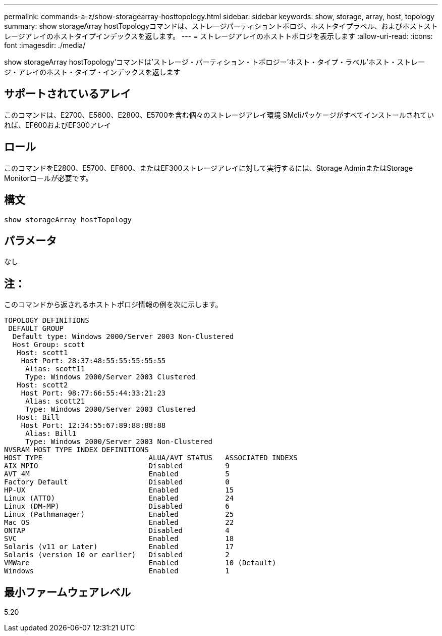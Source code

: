 ---
permalink: commands-a-z/show-storagearray-hosttopology.html 
sidebar: sidebar 
keywords: show, storage, array, host, topology 
summary: show storageArray hostTopologyコマンドは、ストレージパーティショントポロジ、ホストタイプラベル、およびホストストレージアレイのホストタイプインデックスを返します。 
---
= ストレージアレイのホストトポロジを表示します
:allow-uri-read: 
:icons: font
:imagesdir: ./media/


[role="lead"]
show storageArray hostTopology'コマンドは'ストレージ・パーティション・トポロジー'ホスト・タイプ・ラベル'ホスト・ストレージ・アレイのホスト・タイプ・インデックスを返します



== サポートされているアレイ

このコマンドは、E2700、E5600、E2800、E5700を含む個々のストレージアレイ環境 SMcliパッケージがすべてインストールされていれば、EF600およびEF300アレイ



== ロール

このコマンドをE2800、E5700、EF600、またはEF300ストレージアレイに対して実行するには、Storage AdminまたはStorage Monitorロールが必要です。



== 構文

[listing]
----
show storageArray hostTopology
----


== パラメータ

なし



== 注：

このコマンドから返されるホストトポロジ情報の例を次に示します。

[listing]
----
TOPOLOGY DEFINITIONS
 DEFAULT GROUP
  Default type: Windows 2000/Server 2003 Non-Clustered
  Host Group: scott
   Host: scott1
    Host Port: 28:37:48:55:55:55:55:55
     Alias: scott11
     Type: Windows 2000/Server 2003 Clustered
   Host: scott2
    Host Port: 98:77:66:55:44:33:21:23
     Alias: scott21
     Type: Windows 2000/Server 2003 Clustered
   Host: Bill
    Host Port: 12:34:55:67:89:88:88:88
     Alias: Bill1
     Type: Windows 2000/Server 2003 Non-Clustered
NVSRAM HOST TYPE INDEX DEFINITIONS
HOST TYPE                         ALUA/AVT STATUS   ASSOCIATED INDEXS
AIX MPIO                          Disabled          9
AVT_4M                            Enabled           5
Factory Default                   Disabled          0
HP-UX                             Enabled           15
Linux (ATTO)                      Enabled           24
Linux (DM-MP)                     Disabled          6
Linux (Pathmanager)               Enabled           25
Mac OS                            Enabled           22
ONTAP                             Disabled          4
SVC                               Enabled           18
Solaris (v11 or Later)            Enabled           17
Solaris (version 10 or earlier)   Disabled          2
VMWare                            Enabled           10 (Default)
Windows                           Enabled           1
----


== 最小ファームウェアレベル

5.20
